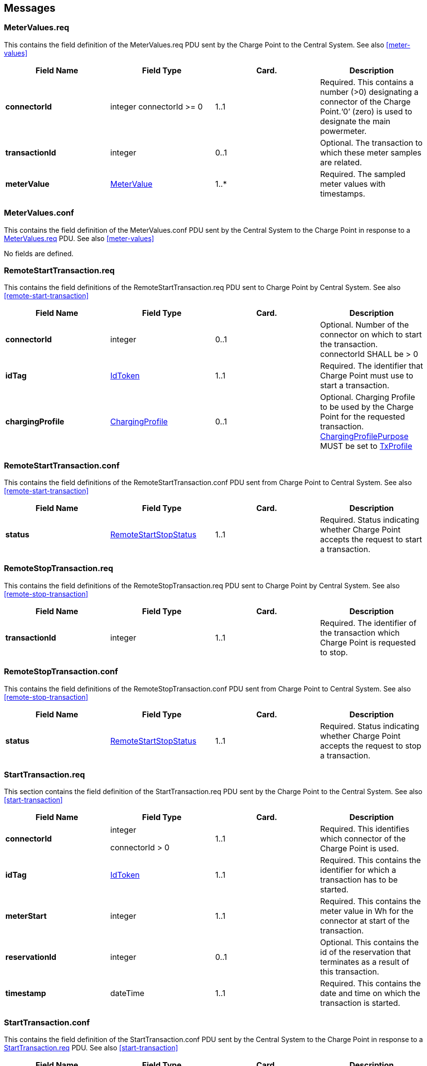 
<<<
[[Messages]]
== Messages


[[metervalues.req]]
=== MeterValues.req
This contains the field definition of the MeterValues.req PDU sent by
the Charge Point to the Central System.
See also <<meter-values>>

[cols=",,,",options="header",]
|=======================================================================
|*Field Name* |*Field Type* |*Card.* |*Description*
|*connectorId*| integer connectorId >= 0 |1..1 |Required. This contains
a number (>0) designating a connector of the Charge Point.‘0’ (zero)
is used to designate the main powermeter.
|*transactionId* |integer |0..1 |Optional. The transaction to which
these meter samples are related.
|*meterValue* |<<metervalue,MeterValue>> |1..* |Required. The sampled meter values with
timestamps.
|=======================================================================

[[metervalues.conf]]
=== MeterValues.conf
This contains the field definition of the MeterValues.conf PDU sent by
the Central System to the Charge Point in response to a <<metervalues.req,MeterValues.req>>
PDU.
See also <<meter-values>>

No fields are defined.


[[remotestarttransaction.req]]
=== RemoteStartTransaction.req
This contains the field definitions of the RemoteStartTransaction.req
PDU sent to Charge Point by Central System.
See also <<remote-start-transaction>>

[cols=",,,",options="header",]
|=======================================================================
|*Field Name* |*Field Type* |*Card.* |*Description*
|*connectorId* a|integer |0..1 |Optional. Number of the connector on
which to start the transaction. connectorId SHALL be > 0
|*idTag* |<<idtoken,IdToken>> |1..1 |Required. The identifier that Charge Point must
use to start a transaction.
|*chargingProfile*| <<chargingprofile,ChargingProfile>> | 0..1 |
Optional. Charging Profile to be used by the Charge Point for the requested
transaction. <<chargingprofilepurposetype,ChargingProfilePurpose>>
MUST be set to <<txprofile,TxProfile>>
|=======================================================================

[[remotestarttransaction.conf]]
=== RemoteStartTransaction.conf
This contains the field definitions of the RemoteStartTransaction.conf
PDU sent from Charge Point to Central System.
See also <<remote-start-transaction>>

[cols=",,,",options="header",]
|=======================================================================
|*Field Name* |*Field Type* |*Card.* |*Description*
|*status* |<<remotestartstopstatus,RemoteStartStopStatus>> |1..1 |Required. Status indicating
whether Charge Point accepts the request to start a transaction.
|=======================================================================

[[remotestoptransaction.req]]
=== RemoteStopTransaction.req
This contains the field definitions of the RemoteStopTransaction.req PDU
sent to Charge Point by Central System.
See also <<remote-stop-transaction>>

[cols=",,,",options="header",]
|=======================================================================
|*Field Name* |*Field Type* |*Card.* |*Description*
|*transactionId* |integer |1..1 |Required. The identifier of the
transaction which Charge Point is requested to stop.
|=======================================================================

[[remotestoptransaction.conf]]
=== RemoteStopTransaction.conf
This contains the field definitions of the RemoteStopTransaction.conf
PDU sent from Charge Point to Central System.
See also <<remote-stop-transaction>>

[cols=",,,",options="header",]
|=======================================================================
|*Field Name* |*Field Type* |*Card.* |*Description*
|*status* |<<remotestartstopstatus,RemoteStartStopStatus>> |1..1 |Required. Status indicating
whether Charge Point accepts the request to stop a transaction.
|=======================================================================

[[starttransaction.req]]
=== StartTransaction.req
This section contains the field definition of the StartTransaction.req
PDU sent by the Charge Point to the Central System.
See also <<start-transaction>>

[cols=",,,",options="header",]
|=======================================================================
|*Field Name* |*Field Type* |*Card.* |*Description*
|*connectorId* a|
integer

connectorId > 0

 |1..1 |Required. This identifies which connector of the Charge Point is
used.

|*idTag* |<<idtoken,IdToken>> |1..1 |Required. This contains the identifier for
which a transaction has to be started.

|*meterStart* |integer |1..1 |Required. This contains the meter value in
Wh for the connector at start of the transaction.

|*reservationId* |integer |0..1 |Optional. This contains the id of the
reservation that terminates as a result of this transaction.

|*timestamp* |dateTime |1..1 |Required. This contains the date and time
on which the transaction is started.
|=======================================================================

[[starttransaction.conf]]
=== StartTransaction.conf
This contains the field definition of the StartTransaction.conf PDU sent
by the Central System to the Charge Point in response to a
<<starttransaction.req,StartTransaction.req>> PDU.
See also <<start-transaction>>

[cols=",,,",options="header",]
|=======================================================================
|*Field Name* |*Field Type* |*Card.* |*Description*
|*idTagInfo* |<<idtaginfo,IdTagInfo>> |1..1 |Required. This contains information about
authorization status, expiry and parent id.

|*transactionId* |integer |1..1 |Required. This contains the transaction
id supplied by the Central System.
|=======================================================================

[[stoptransaction.req]]
=== StopTransaction.req
This contains the field definition of the StopTransaction.req PDU sent
by the Charge Point to the Central System.
See also <<stop-transaction>>

[cols=",,,",options="header",]
|=======================================================================
|*Field Name* |*Field Type* |*Card.* |*Description*
|*idTag* |<<idtoken,IdToken>> |0..1 |Optional. This contains the identifier which
requested to stop the charging. It is optional because a Charge Point
may terminate charging without the presence of an idTag, e.g. in case
of a reset. A Charge Point SHALL send the idTag if known.

|*meterStop* |integer |1..1 |Required. This contains the meter value in
Wh for the connector at end of the transaction.

|*timestamp* |dateTime |1..1 |Required. This contains the date and time
on which the transaction is stopped.

|*transactionId* |integer |1..1 |Required. This contains the
transaction-id as received by the <<starttransaction.conf,StartTransaction.conf>>.

|*reason* |<<reason,Reason>> |0..1 |Optional. This contains the
reason why the transaction was stopped. MAY only be omitted when the <<reason,Reason>> is "Local".

|[[transactiondata]]*transactionData* |<<metervalue,MeterValue>> |0..* |Optional. This contains
transaction usage details relevant for billing purposes.
|=======================================================================

[[stoptransaction.conf]]
=== StopTransaction.conf
This contains the field definition of the StopTransaction.conf PDU sent
by the Central System to the Charge Point in response to a
<<stoptransaction.req,StopTransaction.req>> PDU.
See also <<stop-transaction>>

[cols=",,,",options="header",]
|=======================================================================
|*Field Name* |*Field Type* |*Card.* |*Description*
|*idTagInfo* |<<idtaginfo,IdTagInfo>> |0..1 |Optional. This contains information about
authorization status, expiry and parent id. It is optional, because a
transaction may have been stopped without an identifier.
|=======================================================================



<<<
[[DataTypes]]
== DataTypes


[[idtaginfo]]
=== IdTagInfo
_Class_

Contains status information about an identifier. It is returned in
Authorize, Start Transaction and Stop Transaction responses.

If expiryDate is not given, the status has no end date.

[cols=",,",options="header",]
|=======================================================================
|*Field Name* |*Field Type* |*Description*
|*expiryDate* |dateTime |Optional. This contains the date at which
idTag should be removed from the Authorization Cache.

|*parentIdTag* |<<idtoken,IdToken>> |Optional. This contains the parent-identifier.

|*status* |<<authorizationstatus,AuthorizationStatus>> |Required. This contains whether the
idTag has been accepted or not by the Central System.
|=======================================================================

[[idtoken]]
=== IdToken
_Class_

Contains the identifier to use for authorization. It is a case
insensitive string. In future releases this may become a complex type to
support multiple forms of identifiers.

[cols=",,",options="header",]
|==============================================================
|*Field Name* |*Field Type* |*Description*
|*IdToken* |String[20] |Required. IdToken is case insensitive.
|==============================================================

[[authorizationstatus]]
=== AuthorizationStatus
_Enumeration_

Status in a response to an <<authorize.req,Authorize.req>>.

[cols=",",options="header",]
|=======================================================================
|*Value* |*Description*
|*Accepted* |Identifier is allowed for charging.

|*Blocked* |Identifier has been blocked. Not allowed for charging.

|*Expired* |Identifier has expired. Not allowed for charging.

|*Invalid* |Identifier is unknown. Not allowed for charging.

|*ConcurrentTx* |Identifier is already involved in another transaction
and multiple transactions are not allowed. (Only relevant for a
<<starttransaction.req,StartTransaction.req>>.)
|=======================================================================



[[reason]]
=== Reason
_Enumeration_

Reason for stopping a transaction in <<stoptransaction.req,StopTransaction.req>>.

[cols=",",options="header",]
|=======================================================================
|*Value* |*Description*
|*EmergencyStop* | Emergency stop button was used.
|*EVDisconnected* | disconnecting of cable, vehicle moved away from inductive charge unit.
|*HardReset* | A hard reset command was received.
|*Local* | Stopped locally on request of the user at the Charge Point. This is a regular termination of a transaction. Examples: presenting an RFID tag, pressing a button to stop.
|*Other* | Any other reason.
|*PowerLoss* | Complete loss of power.
|*Reboot* | A locally initiated reset/reboot occurred. (for instance watchdog kicked in)
|*Remote* | Stopped remotely on request of the user. This is a regular termination of a transaction. Examples: termination using a smartphone app, exceeding a (non local) prepaid credit.
|*SoftReset* | A soft reset command was received.
|*UnlockCommand* | Central System sent an Unlock Connector command.
|*DeAuthorized* | The transaction was stopped because of the authorization status in a <<starttransaction.conf>>
|=======================================================================


<<<
[[ConfigurationKeys]]
== Configuration Keys
